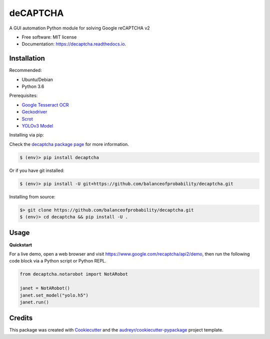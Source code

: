 =========
deCAPTCHA
=========


.. image:: https://img.shields.io/pypi/v/decaptcha.svg
    :target: https://pypi.python.org/pypi/decaptcha
    :alt: PyPI

.. image:: https://travis-ci.com/balanceofprobability/decaptcha.svg?branch=master
    :target: https://travis-ci.com/balanceofprobability/decaptcha
    :alt: Build Status

.. image:: https://coveralls.io/repos/github/balanceofprobability/decaptcha/badge.svg?branch=master
    :target: https://coveralls.io/repos/github/balanceofprobability/decaptcha?branch=master
    :alt: Coverage Status

.. image:: https://readthedocs.org/projects/decaptcha/badge/?version=latest
    :target: https://decaptcha.readthedocs.io/en/latest/?badge=latest
    :alt: Documentation Status

.. image:: https://pyup.io/repos/github/balanceofprobability/decaptcha/shield.svg
     :target: https://pyup.io/repos/github/balanceofprobability/decaptcha/
     :alt: Updates

.. image:: https://img.shields.io/badge/License-MIT-yellow.svg
    :target: https://opensource.org/licenses/MIT
    :alt: License

.. image:: https://img.shields.io/badge/PRs-welcome-brightgreen.svg?style=flat-square
     :target: http://makeapullrequest.com
     :alt: PRs Welcom


A GUI automation Python module for solving Google reCAPTCHA v2

.. image:: ./demo.gif

* Free software: MIT license
* Documentation: https://decaptcha.readthedocs.io.


Installation
------------

Recommended:

- Ubuntu/Debian
- Python 3.6

Prerequisites:

- `Google Tesseract OCR <https://github.com/tesseract-ocr/tesseract>`_
- `Geckodriver <https://github.com/mozilla/geckodriver>`_
- `Scrot <https://github.com/dreamer/scrot>`_
- `YOLOv3 Model <https://github.com/OlafenwaMoses/ImageAI/releases/tag/1.0/>`_

| Installing via pip:

Check the `decaptcha package page <https://pypi.python.org/pypi/decaptcha>`_ for more information.

.. code-block:: bash

    $ (env)> pip install decaptcha

| Or if you have git installed:

.. code-block:: bash

    $ (env)> pip install -U git+https://github.com/balanceofprobability/decaptcha.git

| Installing from source:

.. code-block:: bash

    $> git clone https://github.com/balanceofprobability/decaptcha.git
    $ (env)> cd decaptcha && pip install -U .

Usage
-----

**Quickstart**

For a live demo, open a web browser and visit https://www.google.com/recaptcha/api2/demo, then run the following code block via a Python script or Python REPL.

.. code-block:: python

    from decaptcha.notarobot import NotARobot

    janet = NotARobot()
    janet.set_model("yolo.h5")
    janet.run()

Credits
-------

This package was created with Cookiecutter_ and the `audreyr/cookiecutter-pypackage`_ project template.

.. _Cookiecutter: https://github.com/audreyr/cookiecutter
.. _`audreyr/cookiecutter-pypackage`: https://github.com/audreyr/cookiecutter-pypackage

